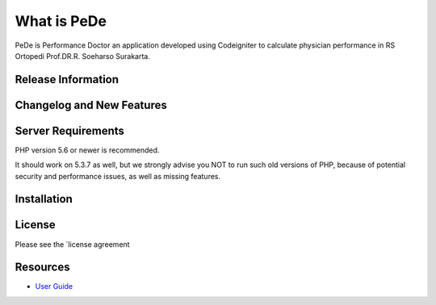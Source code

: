 ###################
What is PeDe
###################

PeDe is Performance Doctor an application developed using Codeigniter to calculate physician 
performance in RS Ortopedi Prof.DR.R. Soeharso Surakarta.

*******************
Release Information
*******************


**************************
Changelog and New Features
**************************



*******************
Server Requirements
*******************

PHP version 5.6 or newer is recommended.

It should work on 5.3.7 as well, but we strongly advise you NOT to run
such old versions of PHP, because of potential security and performance
issues, as well as missing features.

************
Installation
************



*******
License
*******

Please see the `license agreement 

*********
Resources
*********

-  `User Guide <https://codeigniter.com/docs>`_
